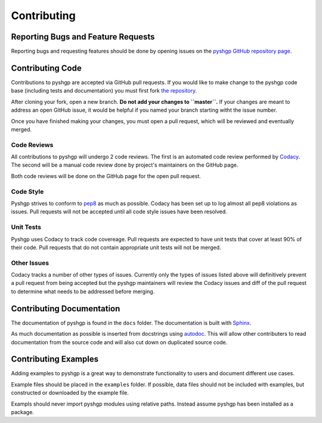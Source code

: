 ************
Contributing
************


Reporting Bugs and Feature Requests
===================================

Reporting bugs and requesting features should be done by opening issues on the
`pyshgp GitHub repository page <https://github.com/erp12/pyshgp/issues>`_.

Contributing Code
=================

Contributions to pyshgp are accepted via GitHub pull requests. If you would like
to make change to the pyshgp code base (including tests and documentation) you
must first fork `the repository <https://github.com/erp12/pyshgp>`_.

After cloning your fork, open a new branch. **Do not add your changes to
``master``.** If your changes are meant to address an open GitHub issue, it
would be helpful if you named your branch starting witht the issue number.

Once you have finished making your changes, you must open a pull request, which
will be reviewed and eventually merged.

Code Reviews
------------

All contributions to pyshgp will undergo 2 code reviews. The first is an
automated code review performed by `Codacy <https://www.codacy.com/>`_. The
second will be a manual code review done by project's maintainers on the GitHub
page.

Both code reviews will be done on the GitHub page for the open pull request.

Code Style
----------

Pyshgp strives to conform to `pep8 <https://www.python.org/dev/peps/pep-0008/>`_
as much as possible. Codacy has been set up to log almost all pep8 violations as
issues. Pull requests will not be accepted until all code style issues have
been resolved.

Unit Tests
----------

Pyshgp uses Codacy to track code covereage. Pull requests are expected to have
unit tests that cover at least 90% of their code. Pull requests that do not
contain appropriate unit tests will not be merged.

Other Issues
------------

Codacy tracks a number of other types of issues. Currently only the types of
issues listed above will definitively prevent a pull request from being accepted
but the pyshgp maintainers will review the Codacy issues and diff of the pull
request to determine what needs to be addressed before merging.

Contributing Documentation
==========================

The documentation of pyshgp is found in the ``docs`` folder. The documentation
is built with `Sphinx <http://www.sphinx-doc.org/en/stable/index.html>`_.

As much documentation as possible is inserted from docstrings using
`autodoc <http://www.sphinx-doc.org/en/stable/ext/autodoc.html>`_. This will
allow other contributers to read documentation from the source code and will
also cut down on duplicated source code.

Contributing Examples
=====================

Adding examples to pyshgp is a great way to demonstrate functionality to users
and document different use cases.

Example files should be placed in the ``examples`` folder. If possible, data
files should not be included with examples, but constructed or downloaded by
the example file.

Exampls should never import pyshgp modules using relative paths. Instead assume
pyshgp has been installed as a package.
